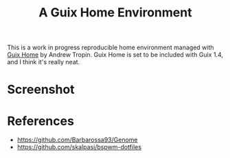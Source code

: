 #+title: A Guix Home Environment

This is a work in progress reproducible home environment managed with [[https://sr.ht/~abcdw/rde/][Guix Home]]
by Andrew Tropin. Guix Home is set to be included with Guix 1.4, and I think
it's really neat.

* Screenshot
[[file:screenshot.png]]

* References
- https://github.com/Barbarossa93/Genome
- https://github.com/skalpasi/bspwm-dotfiles
